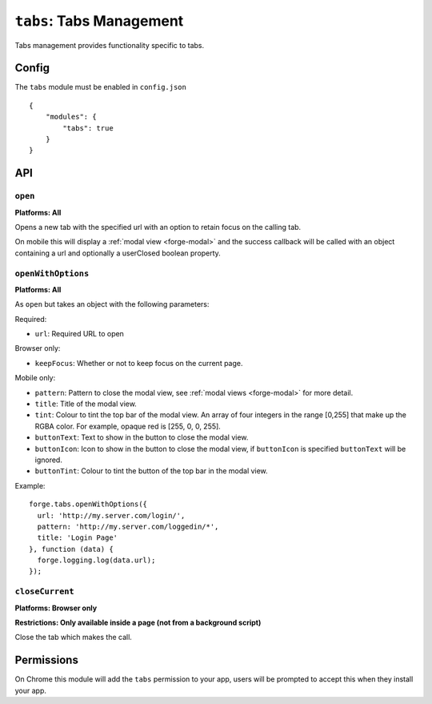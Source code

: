 .. _modules-tabs:

``tabs``: Tabs Management
================================================================================

Tabs management provides functionality specific to tabs.

Config
------

The ``tabs`` module must be enabled in ``config.json``

.. parsed-literal::
    {
        "modules": {
            "tabs": true
        }
    }

API
---

.. _modules-tabs-open:

``open``
~~~~~~~~~~~~~~~~~~~~~~~~~~~~~~~~~~~~~~~~~~~~~~~~~~~~~~~~~~~~~~~~~~~~~~~~~~~~~~~~
**Platforms: All**

Opens a new tab with the specified url with an option to retain focus on the calling tab.

On mobile this will display a :ref:`modal view <forge-modal>` and the success callback will be called with an object containing a url and optionally a userClosed boolean property.

.. js:function:: tabs.open(url, [keepFocus,] success, error)

    :param string url: The URL to open in the new tab
    :param boolean keepFocus: (optional) If true keeps the current tab focused
    :param function(object) success: callback to be invoked when no errors occurs
    :param function(content) error: called with details of any error which may occur

.. _modules-tabs-openWithOptions:

``openWithOptions``
~~~~~~~~~~~~~~~~~~~~~~~~~~~~~~~~~~~~~~~~~~~~~~~~~~~~~~~~~~~~~~~~~~~~~~~~~~~~~~~~
**Platforms: All**

As ``open`` but takes an object with the following parameters:

Required:

- ``url``: Required URL to open

Browser only:

- ``keepFocus``: Whether or not to keep focus on the current page.

Mobile only:

- ``pattern``: Pattern to close the modal view, see :ref:`modal views <forge-modal>` for more detail.
- ``title``: Title of the modal view.
- ``tint``: Colour to tint the top bar of the modal view. An array of four integers in the range [0,255] that make up the RGBA color. For example, opaque red is [255, 0, 0, 255].
- ``buttonText``: Text to show in the button to close the modal view.
- ``buttonIcon``: Icon to show in the button to close the modal view, if ``buttonIcon`` is specified ``buttonText`` will be ignored.
- ``buttonTint``: Colour to tint the button of the top bar in the modal view.

Example::

  forge.tabs.openWithOptions({
    url: 'http://my.server.com/login/',
    pattern: 'http://my.server.com/loggedin/*',
    title: 'Login Page'
  }, function (data) {
    forge.logging.log(data.url);
  });

.. js:function:: tabs.openWithOptions(options, success, error)

    :param object options: Object containing url and optional properties.
    :param function(object) success: callback to be invoked when no errors occurs
    :param function(content) error: called with details of any error which may occur

``closeCurrent``
~~~~~~~~~~~~~~~~~~~~~~~~~~~~~~~~~~~~~~~~~~~~~~~~~~~~~~~~~~~~~~~~~~~~~~~~~~~~~~~~
**Platforms: Browser only**

**Restrictions: Only available inside a page (not from a background script)**

Close the tab which makes the call.

.. js:function:: tabs.closeCurrent(error)

    :param function(content) error: called with details of any error which may occur

Permissions
-----------

On Chrome this module will add the ``tabs`` permission to your app, users will be prompted to accept this when they install your app.
